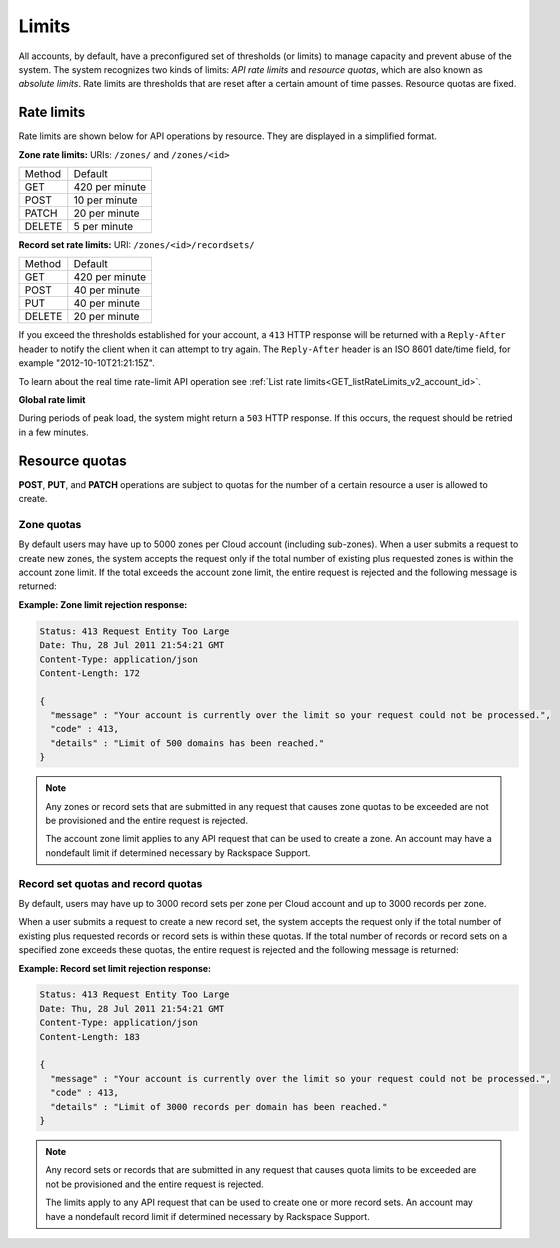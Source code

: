 .. _cdns-dg-limits:

======
Limits
======

All accounts, by default, have a preconfigured set of thresholds (or limits) to manage 
capacity and prevent abuse of the system. The system recognizes two kinds of limits: 
*API rate limits* and *resource quotas*, which are also known as *absolute limits*. Rate 
limits are thresholds that are reset after a certain amount of time passes. Resource quotas 
are fixed.

Rate limits
~~~~~~~~~~~

Rate limits are shown below for API operations by resource. They are displayed in a 
simplified format.

**Zone rate limits:** URIs: ``/zones/`` and ``/zones/<id>``

+--------+---------------+
| Method | Default       |
+--------+---------------+
| GET    | 420 per minute|
+--------+---------------+
| POST   | 10 per minute |
+--------+---------------+
| PATCH  | 20 per minute |
+--------+---------------+
| DELETE |  5 per minute |
+--------+---------------+

**Record set rate limits:** URI: ``/zones/<id>/recordsets/``

+--------+----------------+
| Method | Default        |
+--------+----------------+
| GET    | 420 per minute |
+--------+----------------+
| POST   | 40 per minute  |
+--------+----------------+
| PUT    | 40 per minute  |
+--------+----------------+
| DELETE | 20 per minute  |
+--------+----------------+

If you exceed the thresholds established for your account, a ``413`` HTTP response will 
be returned with a ``Reply-After`` header to notify the client when it can attempt to try 
again. The ``Reply-After`` header is an ISO 8601 date/time field, for example 
"2012-10-10T21:21:15Z".

To learn about the real time rate-limit API operation see 
:ref:`List rate limits<GET_listRateLimits_v2_account_id>`.

**Global rate limit**

During periods of peak load, the system might return a ``503`` HTTP response. If this 
occurs, the request should be retried in a few minutes.

Resource quotas
~~~~~~~~~~~~~~~

**POST**, **PUT**, and **PATCH** operations are subject to quotas for the number of a 
certain resource a user is allowed to create.

Zone quotas
^^^^^^^^^^^

By default users may have up to 5000 zones per Cloud account (including sub-zones). When
a user submits a request to create new zones, the system accepts the request only if the
total number of existing plus requested zones is within the account zone limit. If the total
exceeds the account zone limit, the entire request is rejected and the following message
is returned:

**Example: Zone limit rejection response:**

.. code::

    Status: 413 Request Entity Too Large
    Date: Thu, 28 Jul 2011 21:54:21 GMT
    Content-Type: application/json
    Content-Length: 172

    {
      "message" : "Your account is currently over the limit so your request could not be processed.",
      "code" : 413,
      "details" : "Limit of 500 domains has been reached."
    }



.. note::

   Any zones or record sets that are submitted in any request that causes zone quotas to be 
   exceeded are not be provisioned and the entire request is rejected.

   The account zone limit applies to any API request that can be used to create a zone. An 
   account may have a nondefault limit if determined necessary by Rackspace Support.

Record set quotas and record quotas
^^^^^^^^^^^^^^^^^^^^^^^^^^^^^^^^^^^^

By default, users may have up to 3000 record sets per zone per Cloud account and up to
3000 records per zone.

When a user submits a request to create a new record set, the system accepts the request 
only if the total number of existing plus requested records or record sets is within these
quotas. If the total number of records or record sets on a specified zone exceeds
these quotas, the entire request is rejected and the following message is returned:

**Example: Record set limit rejection response:**

.. code::

    Status: 413 Request Entity Too Large
    Date: Thu, 28 Jul 2011 21:54:21 GMT
    Content-Type: application/json
    Content-Length: 183

    {
      "message" : "Your account is currently over the limit so your request could not be processed.",
      "code" : 413,
      "details" : "Limit of 3000 records per domain has been reached."
    }

.. note::

   Any record sets or records that are submitted in any request that causes quota limits to 
   be exceeded are not be provisioned and the entire request is rejected.

   The limits apply to any API request that can be used to create one or more record sets. 
   An account may have a nondefault record limit if determined necessary by Rackspace Support.


